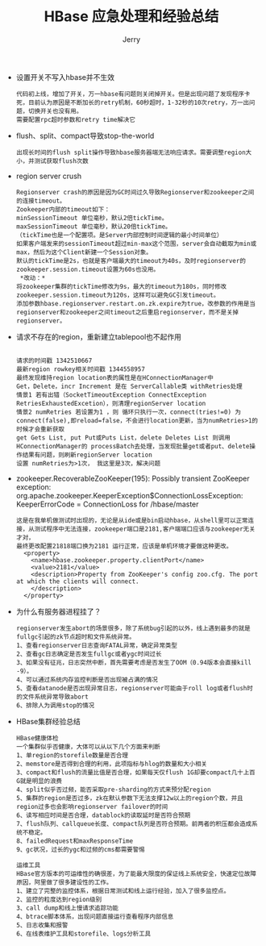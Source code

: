 #+TITLE: HBase 应急处理和经验总结
#+AUTHOR: Jerry
#+OPTIONS: ^:nil

+ 设置开关不写入hbase并不生效
  #+BEGIN_SRC 
代码初上线，增加了开关，万一hbase有问题则关闭掉开关。但是出现问题了发现程序卡死，目前认为原因是不断加长的retry机制，60秒超时，1-32秒的10次retry，万一出问题，切换开关也没有用。
需要配置rpc超时参数和retry time解决它
  #+END_SRC

+  flush、split、compact导致stop-the-world
   #+BEGIN_SRC 
出现长时间的flush split操作导致hbase服务器端无法响应请求。需要调整region大小，并测试获取flush次数
   #+END_SRC

+ region server crush
  #+BEGIN_SRC 
  Regionserver crash的原因是因为GC时间过久导致Regionserver和zookeeper之间的连接timeout。
  Zookeeper内部的timeout如下：
  minSessionTimeout 单位毫秒，默认2倍tickTime。
  maxSessionTimeout 单位毫秒，默认20倍tickTime。
  （tickTime也是一个配置项。是Server内部控制时间逻辑的最小时间单位）
  如果客户端发来的sessionTimeout超过min-max这个范围，server会自动截取为min或max，然后为这个Client新建一个Session对象。
  默认的tickTime是2s，也就是客户端最大的timeout为40s，及时regionserver的zookeeper.session.timeout设置为60s也没用。
   *改动：*
  将zookeeper集群的tickTime修改为9s，最大的timeout为180s，同时修改zookeeper.session.timeout为120s，这样可以避免GC引发timeout。
  添加参数hbase.regionserver.restart.on.zk.expire为true，改参数的作用是当regionserver和zookeeper之间timeout之后重启regionserver，而不是关掉regionserver。
  #+END_SRC

+ 请求不存在的region，重新建立tablepool也不起作用
  #+BEGIN_SRC 

  请求的时间戳 1342510667
  最新region rowkey相关时间戳 1344558957
  最终发现维持region location表的属性是在HConnectionManager中
  Get，Delete，incr Increment 是在 ServerCallable类 withRetries处理
  情景1 若有出错（SocketTimeoutException ConnectException RetriesExhaustedExcetion），则清理regionServer location
  情景2 numRetries 若设置为1 ，则 循环只执行一次，connect(tries!=0) 为connect(false),即reload=false，不会进行location更新，当为numRetries>1的时候才会重新获取
  get Gets List, put Put或Puts List，delete Deletes List 则调用HConnectionManager的 processBatch去处理，当发现批量get或者put、delete操作结果有问题，则刷新regionServer location
  设置 numRetries为>1次， 我这里是3次，解决问题
  #+END_SRC

+ zookeeper.RecoverableZooKeeper(195): Possibly transient ZooKeeper exception: org.apache.zookeeper.KeeperException$ConnectionLossException: KeeperErrorCode = ConnectionLoss for /hbase/master
  #+BEGIN_SRC 
  这是在我单机做测试时出现的，无论是从ide或是bin启动hbase，从shell里可以正常连接，从测试程序中无法连接，zookeeper端口是2181,客户端端口应该与zookeeper无关才对，
  最终更改配置21818端口换为2181 运行正常，应该是单机环境才要做这种更改。
    <property>
      <name>hbase.zookeeper.property.clientPort</name>
      <value>2181</value>
      <description>Property from ZooKeeper's config zoo.cfg. The port at which the clients will connect.
      </description>
    </property>
  #+END_SRC
  
+ 为什么有服务器进程挂了？
  #+BEGIN_SRC 
  regionserver发生abort的场景很多，除了系统bug引起的以外，线上遇到最多的就是fullgc引起的zk节点超时和文件系统异常。 
  1、查看regionserver日志查询FATAL异常，确定异常类型 
  2、查看gc日志确定是否发生fullgc或者ygc时间过长 
  3、如果没有征兆，日志突然中断，首先需要考虑是否发生了OOM（0.94版本会直接kill -9）。 
  4、可以通过系统内存监控判断是否出现被占满的情况 
  5、查看datanode是否出现异常日志，regionserver可能由于roll log或者flush时的文件系统异常导致abort 
  6、排除人为调用stop的情况 
  #+END_SRC
  
+ HBase集群经验总结
  #+BEGIN_SRC 
  HBase健康体检 
  一个集群似乎否健康，大体可以从以下几个方面来判断 
  1、单region的storefile数量是否合理 
  2、memstore是否得到合理的利用，此项指标与hlog的数量和大小相关 
  3、compact和flush的流量比值是否合理，如果每天仅flush 1G却要compact几十上百G就是明显的浪费 
  4、split似乎否过频，能否采取pre-sharding的方式来预分配region 
  5、集群的region是否过多，zk在默认参数下无法支撑12w以上的region个数，并且region过多也会影响regionserver failover的时间 
  6、读写相应时间是否合理，datablock的读取延时是否符合预期 
  7、flush队列、callqueue长度、compact队列是否符合预期。前两者的积压都会造成系统不稳定。 
  8、failedRequest和maxResponseTime 
  9、gc状况，过长的ygc和过频的cms都需要警惕 
  
  运维工具 
  HBase官方版本的可运维性的确很差，为了能最大限度的保证线上系统安全，快速定位故障原因，阿里做了很多建设性的工作。 
  1、建立了完整的监控体系，根据日常测试和线上运行经验，加入了很多监控点。 
  2、监控的粒度达到region级别 
  3、call dump和线上慢请求追踪功能 
  4、btrace脚本体系，出现问题直接运行查看程序内部信息 
  5、日志收集和报警 
  6、在线表维护工具和storefile、logs分析工具 
  #+END_SRC
                                                                                                                                          

